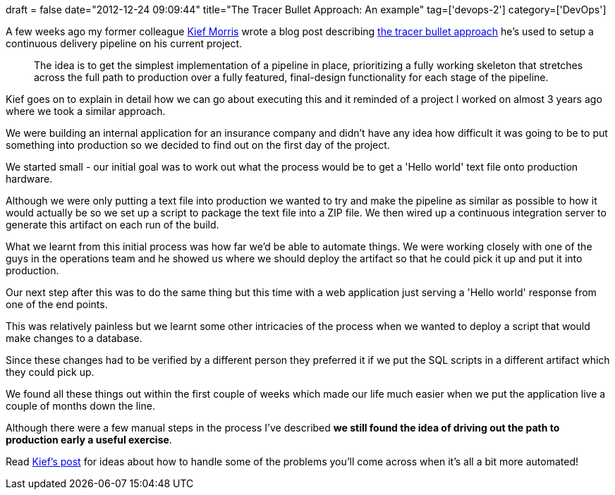 +++
draft = false
date="2012-12-24 09:09:44"
title="The Tracer Bullet Approach: An example"
tag=['devops-2']
category=['DevOps']
+++

A few weeks ago my former colleague https://twitter.com/kief[Kief Morris] wrote a blog post describing http://kief.com/tracer-bullet.html[the tracer bullet approach] he's used to setup a continuous delivery pipeline on his current project.

____
The idea is to get the simplest implementation of a pipeline in place, prioritizing a fully working skeleton that stretches across the full path to production over a fully featured, final-design functionality for each stage of the pipeline.
____

Kief goes on to explain in detail how we can go about executing this and it reminded of a project I worked on almost 3 years ago where we took a similar approach.

We were building an internal application for an insurance company and didn't have any idea how difficult it was going to be to put something into production so we decided to find out on the first day of the project.

We started small - our initial goal was to work out what the process would be to get a 'Hello world' text file onto production hardware.

Although we were only putting a text file into production we wanted to try and make the pipeline as similar as possible to how it would actually be so we set up a script to package the text file into a ZIP file. We then wired up a continuous integration server to generate this artifact on each run of the build.

What we learnt from this initial process was how far we'd be able to automate things. We were working closely with one of the guys in the operations team and he showed us where we should deploy the artifact so that he could pick it up and put it into production.

Our next step after this was to do the same thing but this time with a web application just serving a 'Hello world' response from one of the end points.

This was relatively painless but we learnt some other intricacies of the process when we wanted to deploy a script that would make changes to a database.

Since these changes had to be verified by a different person they preferred it if we put the SQL scripts in a different artifact which they could pick up.

We found all these things out within the first couple of weeks which made our life much easier when we put the application live a couple of months down the line.

Although there were a few manual steps in the process I've described *we still found the idea of driving out the path to production early a useful exercise*.

Read http://kief.com/tracer-bullet.html[Kief's post] for ideas about how to handle some of the problems you'll come across when it's all a bit more automated!
